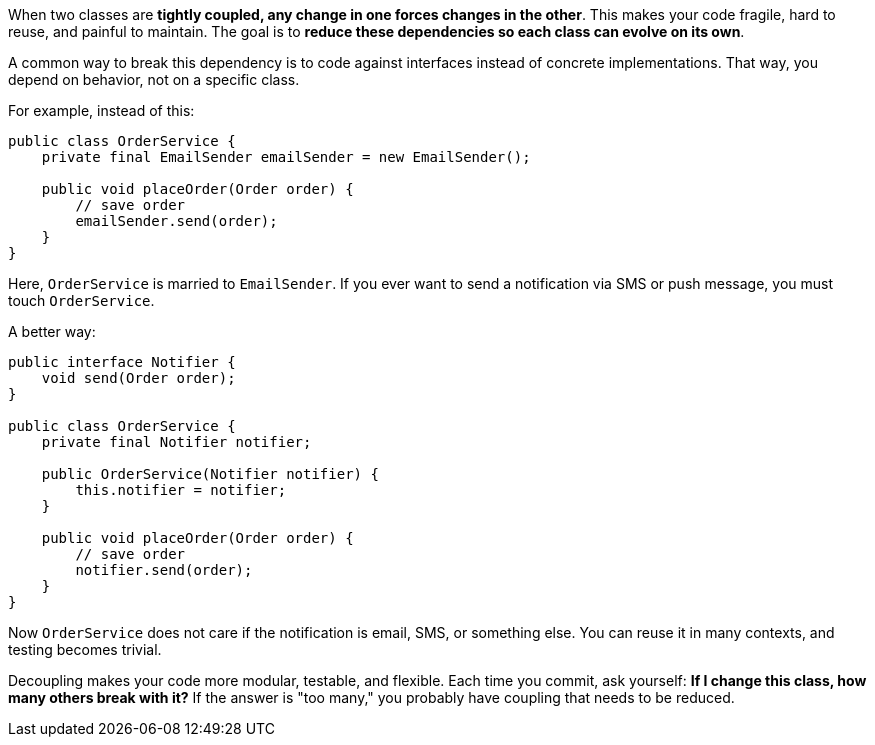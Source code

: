 When two classes are **tightly coupled, any change in one forces changes in the other**. This makes your code fragile, hard to reuse, and painful to maintain. The goal is to **reduce these dependencies so each class can evolve on its own**.

A common way to break this dependency is to code against interfaces instead of concrete implementations. That way, you depend on behavior, not on a specific class.

For example, instead of this:

```java
public class OrderService {
    private final EmailSender emailSender = new EmailSender();

    public void placeOrder(Order order) {
        // save order
        emailSender.send(order);
    }
}
```

Here, `OrderService` is married to `EmailSender`. If you ever want to send a notification via SMS or push message, you must touch `OrderService`.

A better way:

```java
public interface Notifier {
    void send(Order order);
}

public class OrderService {
    private final Notifier notifier;

    public OrderService(Notifier notifier) {
        this.notifier = notifier;
    }

    public void placeOrder(Order order) {
        // save order
        notifier.send(order);
    }
}
```

Now `OrderService` does not care if the notification is email, SMS, or something else. You can reuse it in many contexts, and testing becomes trivial.

Decoupling makes your code more modular, testable, and flexible. Each time you commit, ask yourself: *If I change this class, how many others break with it?* If the answer is "too many," you probably have coupling that needs to be reduced.
